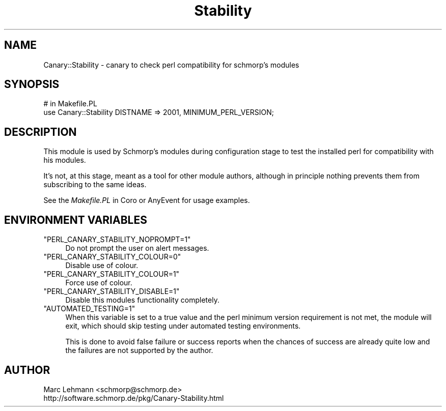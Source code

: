 .\" Automatically generated by Pod::Man 4.09 (Pod::Simple 3.35)
.\"
.\" Standard preamble:
.\" ========================================================================
.de Sp \" Vertical space (when we can't use .PP)
.if t .sp .5v
.if n .sp
..
.de Vb \" Begin verbatim text
.ft CW
.nf
.ne \\$1
..
.de Ve \" End verbatim text
.ft R
.fi
..
.\" Set up some character translations and predefined strings.  \*(-- will
.\" give an unbreakable dash, \*(PI will give pi, \*(L" will give a left
.\" double quote, and \*(R" will give a right double quote.  \*(C+ will
.\" give a nicer C++.  Capital omega is used to do unbreakable dashes and
.\" therefore won't be available.  \*(C` and \*(C' expand to `' in nroff,
.\" nothing in troff, for use with C<>.
.tr \(*W-
.ds C+ C\v'-.1v'\h'-1p'\s-2+\h'-1p'+\s0\v'.1v'\h'-1p'
.ie n \{\
.    ds -- \(*W-
.    ds PI pi
.    if (\n(.H=4u)&(1m=24u) .ds -- \(*W\h'-12u'\(*W\h'-12u'-\" diablo 10 pitch
.    if (\n(.H=4u)&(1m=20u) .ds -- \(*W\h'-12u'\(*W\h'-8u'-\"  diablo 12 pitch
.    ds L" ""
.    ds R" ""
.    ds C` ""
.    ds C' ""
'br\}
.el\{\
.    ds -- \|\(em\|
.    ds PI \(*p
.    ds L" ``
.    ds R" ''
.    ds C`
.    ds C'
'br\}
.\"
.\" Escape single quotes in literal strings from groff's Unicode transform.
.ie \n(.g .ds Aq \(aq
.el       .ds Aq '
.\"
.\" If the F register is >0, we'll generate index entries on stderr for
.\" titles (.TH), headers (.SH), subsections (.SS), items (.Ip), and index
.\" entries marked with X<> in POD.  Of course, you'll have to process the
.\" output yourself in some meaningful fashion.
.\"
.\" Avoid warning from groff about undefined register 'F'.
.de IX
..
.if !\nF .nr F 0
.if \nF>0 \{\
.    de IX
.    tm Index:\\$1\t\\n%\t"\\$2"
..
.    if !\nF==2 \{\
.        nr % 0
.        nr F 2
.    \}
.\}
.\" ========================================================================
.\"
.IX Title "Stability 3pm"
.TH Stability 3pm "2019-04-22" "perl v5.26.1" "User Contributed Perl Documentation"
.\" For nroff, turn off justification.  Always turn off hyphenation; it makes
.\" way too many mistakes in technical documents.
.if n .ad l
.nh
.SH "NAME"
Canary::Stability \- canary to check perl compatibility for schmorp's modules
.SH "SYNOPSIS"
.IX Header "SYNOPSIS"
.Vb 2
\& # in Makefile.PL
\& use Canary::Stability DISTNAME => 2001, MINIMUM_PERL_VERSION;
.Ve
.SH "DESCRIPTION"
.IX Header "DESCRIPTION"
This module is used by Schmorp's modules during configuration stage to
test the installed perl for compatibility with his modules.
.PP
It's not, at this stage, meant as a tool for other module authors,
although in principle nothing prevents them from subscribing to the same
ideas.
.PP
See the \fIMakefile.PL\fR in Coro or AnyEvent for usage examples.
.SH "ENVIRONMENT VARIABLES"
.IX Header "ENVIRONMENT VARIABLES"
.ie n .IP """PERL_CANARY_STABILITY_NOPROMPT=1""" 4
.el .IP "\f(CWPERL_CANARY_STABILITY_NOPROMPT=1\fR" 4
.IX Item "PERL_CANARY_STABILITY_NOPROMPT=1"
Do not prompt the user on alert messages.
.ie n .IP """PERL_CANARY_STABILITY_COLOUR=0""" 4
.el .IP "\f(CWPERL_CANARY_STABILITY_COLOUR=0\fR" 4
.IX Item "PERL_CANARY_STABILITY_COLOUR=0"
Disable use of colour.
.ie n .IP """PERL_CANARY_STABILITY_COLOUR=1""" 4
.el .IP "\f(CWPERL_CANARY_STABILITY_COLOUR=1\fR" 4
.IX Item "PERL_CANARY_STABILITY_COLOUR=1"
Force use of colour.
.ie n .IP """PERL_CANARY_STABILITY_DISABLE=1""" 4
.el .IP "\f(CWPERL_CANARY_STABILITY_DISABLE=1\fR" 4
.IX Item "PERL_CANARY_STABILITY_DISABLE=1"
Disable this modules functionality completely.
.ie n .IP """AUTOMATED_TESTING=1""" 4
.el .IP "\f(CWAUTOMATED_TESTING=1\fR" 4
.IX Item "AUTOMATED_TESTING=1"
When this variable is set to a true value and the perl minimum version
requirement is not met, the module will exit, which should skip testing
under automated testing environments.
.Sp
This is done to avoid false failure or success reports when the chances of
success are already quite low and the failures are not supported by the
author.
.SH "AUTHOR"
.IX Header "AUTHOR"
.Vb 2
\& Marc Lehmann <schmorp@schmorp.de>
\& http://software.schmorp.de/pkg/Canary\-Stability.html
.Ve
